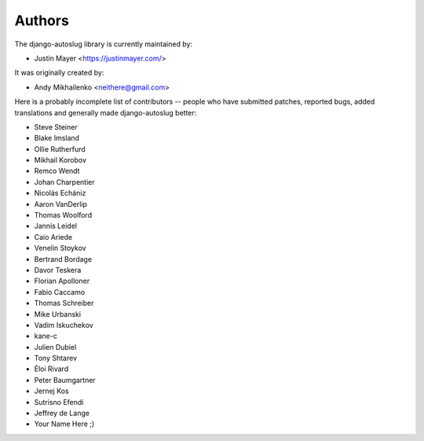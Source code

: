 Authors
~~~~~~~

The django-autoslug library is currently maintained by:

* Justin Mayer <https://justinmayer.com/>

It was originally created by:

* Andy Mikhailenko <neithere@gmail.com>

Here is a probably incomplete list of contributors -- people
who have submitted patches, reported bugs, added translations and
generally made django-autoslug better:

* Steve Steiner
* Blake Imsland
* Ollie Rutherfurd
* Mikhail Korobov
* Remco Wendt
* Johan Charpentier
* Nicolás Echániz
* Aaron VanDerlip
* Thomas Woolford
* Jannis Leidel
* Caio Ariede
* Venelin Stoykov
* Bertrand Bordage
* Davor Teskera
* Florian Apolloner
* Fabio Caccamo
* Thomas Schreiber
* Mike Urbanski
* Vadim Iskuchekov
* kane-c
* Julien Dubiel
* Tony Shtarev
* Éloi Rivard
* Peter Baumgartner
* Jernej Kos
* Sutrisno Efendi
* Jeffrey de Lange
* Your Name Here ;)
